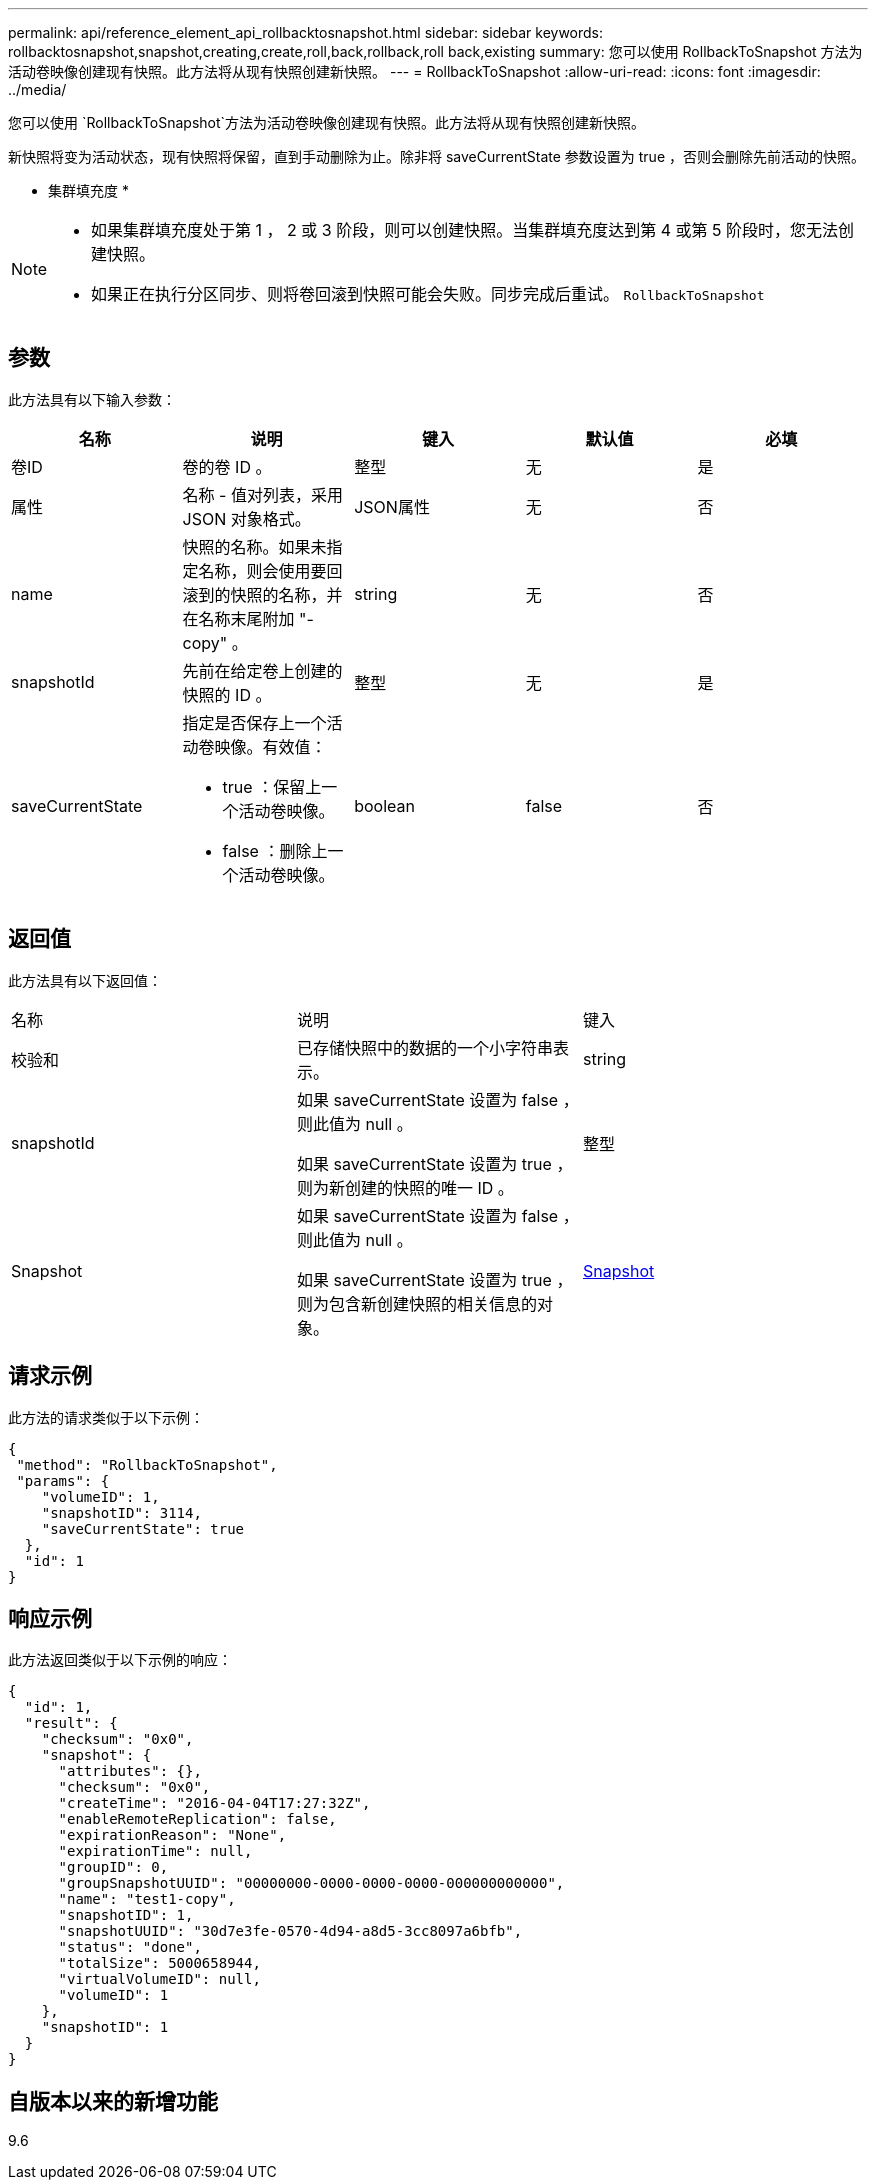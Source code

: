 ---
permalink: api/reference_element_api_rollbacktosnapshot.html 
sidebar: sidebar 
keywords: rollbacktosnapshot,snapshot,creating,create,roll,back,rollback,roll back,existing 
summary: 您可以使用 RollbackToSnapshot 方法为活动卷映像创建现有快照。此方法将从现有快照创建新快照。 
---
= RollbackToSnapshot
:allow-uri-read: 
:icons: font
:imagesdir: ../media/


[role="lead"]
您可以使用 `RollbackToSnapshot`方法为活动卷映像创建现有快照。此方法将从现有快照创建新快照。

新快照将变为活动状态，现有快照将保留，直到手动删除为止。除非将 saveCurrentState 参数设置为 true ，否则会删除先前活动的快照。

* 集群填充度 *

[NOTE]
====
* 如果集群填充度处于第 1 ， 2 或 3 阶段，则可以创建快照。当集群填充度达到第 4 或第 5 阶段时，您无法创建快照。
* 如果正在执行分区同步、则将卷回滚到快照可能会失败。同步完成后重试。 `RollbackToSnapshot`


====


== 参数

此方法具有以下输入参数：

|===
| 名称 | 说明 | 键入 | 默认值 | 必填 


 a| 
卷ID
 a| 
卷的卷 ID 。
 a| 
整型
 a| 
无
 a| 
是



 a| 
属性
 a| 
名称 - 值对列表，采用 JSON 对象格式。
 a| 
JSON属性
 a| 
无
 a| 
否



 a| 
name
 a| 
快照的名称。如果未指定名称，则会使用要回滚到的快照的名称，并在名称末尾附加 "- copy" 。
 a| 
string
 a| 
无
 a| 
否



 a| 
snapshotId
 a| 
先前在给定卷上创建的快照的 ID 。
 a| 
整型
 a| 
无
 a| 
是



 a| 
saveCurrentState
 a| 
指定是否保存上一个活动卷映像。有效值：

* true ：保留上一个活动卷映像。
* false ：删除上一个活动卷映像。

 a| 
boolean
 a| 
false
 a| 
否

|===


== 返回值

此方法具有以下返回值：

|===


| 名称 | 说明 | 键入 


 a| 
校验和
 a| 
已存储快照中的数据的一个小字符串表示。
 a| 
string



 a| 
snapshotId
 a| 
如果 saveCurrentState 设置为 false ，则此值为 null 。

如果 saveCurrentState 设置为 true ，则为新创建的快照的唯一 ID 。
 a| 
整型



 a| 
Snapshot
 a| 
如果 saveCurrentState 设置为 false ，则此值为 null 。

如果 saveCurrentState 设置为 true ，则为包含新创建快照的相关信息的对象。
 a| 
xref:reference_element_api_snapshot.adoc[Snapshot]

|===


== 请求示例

此方法的请求类似于以下示例：

[listing]
----
{
 "method": "RollbackToSnapshot",
 "params": {
    "volumeID": 1,
    "snapshotID": 3114,
    "saveCurrentState": true
  },
  "id": 1
}
----


== 响应示例

此方法返回类似于以下示例的响应：

[listing]
----
{
  "id": 1,
  "result": {
    "checksum": "0x0",
    "snapshot": {
      "attributes": {},
      "checksum": "0x0",
      "createTime": "2016-04-04T17:27:32Z",
      "enableRemoteReplication": false,
      "expirationReason": "None",
      "expirationTime": null,
      "groupID": 0,
      "groupSnapshotUUID": "00000000-0000-0000-0000-000000000000",
      "name": "test1-copy",
      "snapshotID": 1,
      "snapshotUUID": "30d7e3fe-0570-4d94-a8d5-3cc8097a6bfb",
      "status": "done",
      "totalSize": 5000658944,
      "virtualVolumeID": null,
      "volumeID": 1
    },
    "snapshotID": 1
  }
}
----


== 自版本以来的新增功能

9.6
